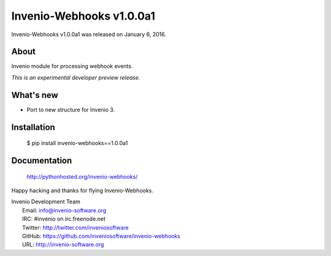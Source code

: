 ===========================
 Invenio-Webhooks v1.0.0a1
===========================

Invenio-Webhooks v1.0.0a1 was released on January 6, 2016.

About
-----

Invenio module for processing webhook events.

*This is an experimental developer preview release.*

What's new
----------

- Port to new structure for Invenio 3.

Installation
------------

   $ pip install invenio-webhooks==1.0.0a1

Documentation
-------------

   http://pythonhosted.org/invenio-webhooks/

Happy hacking and thanks for flying Invenio-Webhooks.

| Invenio Development Team
|   Email: info@invenio-software.org
|   IRC: #invenio on irc.freenode.net
|   Twitter: http://twitter.com/inveniosoftware
|   GitHub: https://github.com/inveniosoftware/invenio-webhooks
|   URL: http://invenio-software.org
